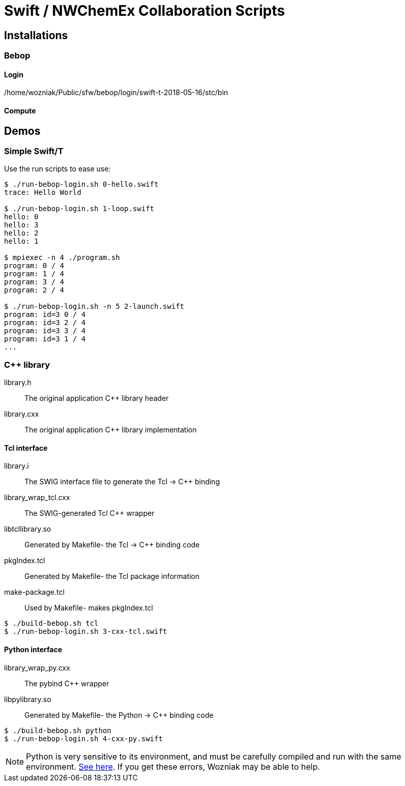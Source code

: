 
= Swift / NWChemEx Collaboration Scripts

== Installations

=== Bebop

==== Login

+/home/wozniak/Public/sfw/bebop/login/swift-t-2018-05-16/stc/bin+

==== Compute

== Demos

=== Simple Swift/T

Use the +run+ scripts to ease use:

----
$ ./run-bebop-login.sh 0-hello.swift
trace: Hello World

$ ./run-bebop-login.sh 1-loop.swift
hello: 0
hello: 3
hello: 2
hello: 1

$ mpiexec -n 4 ./program.sh
program: 0 / 4
program: 1 / 4
program: 3 / 4
program: 2 / 4

$ ./run-bebop-login.sh -n 5 2-launch.swift
program: id=3 0 / 4
program: id=3 2 / 4
program: id=3 3 / 4
program: id=3 1 / 4
...
----

=== C++ library

library.h::
The original application C++ library header

library.cxx::
The original application C++ library implementation

==== Tcl interface

library.i::
The SWIG interface file to generate the Tcl -> C++ binding

library_wrap_tcl.cxx::
The SWIG-generated Tcl C++ wrapper

libtcllibrary.so::
Generated by Makefile- the Tcl -> C++ binding code

pkgIndex.tcl::
Generated by Makefile- the Tcl package information

make-package.tcl::
Used by Makefile- makes pkgIndex.tcl

----
$ ./build-bebop.sh tcl
$ ./run-bebop-login.sh 3-cxx-tcl.swift
----

==== Python interface

library_wrap_py.cxx::
The pybind C++ wrapper

libpylibrary.so::
Generated by Makefile- the Python -> C++ binding code

----
$ ./build-bebop.sh python
$ ./run-bebop-login.sh 4-cxx-py.swift
----

NOTE: Python is very sensitive to its environment, and
must be carefully compiled and run with the same
environment.
http://pybind11.readthedocs.io/en/master/faq.html#importerror-dynamic-module-does-not-define-init-function[See here].
If you get these errors, Wozniak may be able to help.
